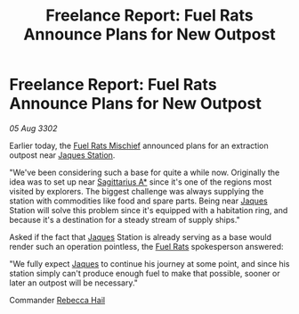 :PROPERTIES:
:ID:       32fe3279-8063-47b8-b1c9-9aa262bf5ff4
:END:
#+title: Freelance Report: Fuel Rats Announce Plans for New Outpost
#+filetags: :3302:galnet:

* Freelance Report: Fuel Rats Announce Plans for New Outpost

/05 Aug 3302/

Earlier today, the [[id:78dc1804-9537-4e52-bba1-ca98efd86229][Fuel Rats Mischief]] announced plans for an
extraction outpost near [[id:935880a2-d4fb-4d27-ad48-0f95112ee0fe][Jaques Station]].

"We've been considering such a base for quite a while now. Originally
the idea was to set up near [[id:84d9b01d-a9d6-47d9-b9f9-f6154233e585][Sagittarius A*]] since it's one of the
regions most visited by explorers. The biggest challenge was always
supplying the station with commodities like food and spare
parts. Being near [[id:f37f17f1-8eb3-4598-93f7-190fe97438a1][Jaques]] Station will solve this problem since it's
equipped with a habitation ring, and because it's a destination for a
steady stream of supply ships."

Asked if the fact that [[id:f37f17f1-8eb3-4598-93f7-190fe97438a1][Jaques]] Station is already serving as a base
would render such an operation pointless, the [[id:de6c1eee-a957-4d48-a840-f3fe15b5801b][Fuel Rats]] spokesperson
answered:

"We fully expect [[id:f37f17f1-8eb3-4598-93f7-190fe97438a1][Jaques]] to continue his journey at some point, and
since his station simply can't produce enough fuel to make that
possible, sooner or later an outpost will be necessary."

Commander [[id:21a438c6-7eff-4dd1-8f8a-12294f71cb40][Rebecca Hail]]
